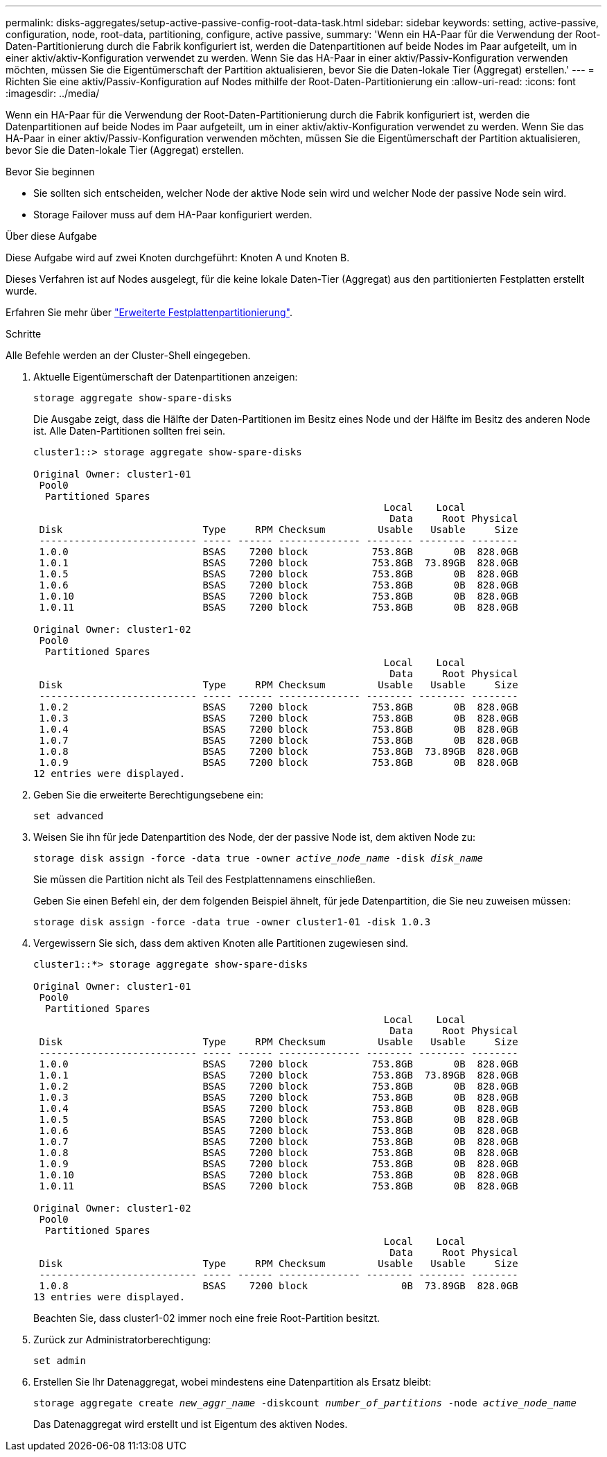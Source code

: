 ---
permalink: disks-aggregates/setup-active-passive-config-root-data-task.html 
sidebar: sidebar 
keywords: setting, active-passive, configuration, node, root-data, partitioning, configure, active passive, 
summary: 'Wenn ein HA-Paar für die Verwendung der Root-Daten-Partitionierung durch die Fabrik konfiguriert ist, werden die Datenpartitionen auf beide Nodes im Paar aufgeteilt, um in einer aktiv/aktiv-Konfiguration verwendet zu werden. Wenn Sie das HA-Paar in einer aktiv/Passiv-Konfiguration verwenden möchten, müssen Sie die Eigentümerschaft der Partition aktualisieren, bevor Sie die Daten-lokale Tier (Aggregat) erstellen.' 
---
= Richten Sie eine aktiv/Passiv-Konfiguration auf Nodes mithilfe der Root-Daten-Partitionierung ein
:allow-uri-read: 
:icons: font
:imagesdir: ../media/


[role="lead"]
Wenn ein HA-Paar für die Verwendung der Root-Daten-Partitionierung durch die Fabrik konfiguriert ist, werden die Datenpartitionen auf beide Nodes im Paar aufgeteilt, um in einer aktiv/aktiv-Konfiguration verwendet zu werden. Wenn Sie das HA-Paar in einer aktiv/Passiv-Konfiguration verwenden möchten, müssen Sie die Eigentümerschaft der Partition aktualisieren, bevor Sie die Daten-lokale Tier (Aggregat) erstellen.

.Bevor Sie beginnen
* Sie sollten sich entscheiden, welcher Node der aktive Node sein wird und welcher Node der passive Node sein wird.
* Storage Failover muss auf dem HA-Paar konfiguriert werden.


.Über diese Aufgabe
Diese Aufgabe wird auf zwei Knoten durchgeführt: Knoten A und Knoten B.

Dieses Verfahren ist auf Nodes ausgelegt, für die keine lokale Daten-Tier (Aggregat) aus den partitionierten Festplatten erstellt wurde.

Erfahren Sie mehr über link:https://kb.netapp.com/Advice_and_Troubleshooting/Data_Storage_Software/ONTAP_OS/What_are_the_rules_for_Advanced_Disk_Partitioning%3F["Erweiterte Festplattenpartitionierung"^].

.Schritte
Alle Befehle werden an der Cluster-Shell eingegeben.

. Aktuelle Eigentümerschaft der Datenpartitionen anzeigen:
+
`storage aggregate show-spare-disks`

+
Die Ausgabe zeigt, dass die Hälfte der Daten-Partitionen im Besitz eines Node und der Hälfte im Besitz des anderen Node ist. Alle Daten-Partitionen sollten frei sein.

+
[listing]
----

cluster1::> storage aggregate show-spare-disks

Original Owner: cluster1-01
 Pool0
  Partitioned Spares
                                                            Local    Local
                                                             Data     Root Physical
 Disk                        Type     RPM Checksum         Usable   Usable     Size
 --------------------------- ----- ------ -------------- -------- -------- --------
 1.0.0                       BSAS    7200 block           753.8GB       0B  828.0GB
 1.0.1                       BSAS    7200 block           753.8GB  73.89GB  828.0GB
 1.0.5                       BSAS    7200 block           753.8GB       0B  828.0GB
 1.0.6                       BSAS    7200 block           753.8GB       0B  828.0GB
 1.0.10                      BSAS    7200 block           753.8GB       0B  828.0GB
 1.0.11                      BSAS    7200 block           753.8GB       0B  828.0GB

Original Owner: cluster1-02
 Pool0
  Partitioned Spares
                                                            Local    Local
                                                             Data     Root Physical
 Disk                        Type     RPM Checksum         Usable   Usable     Size
 --------------------------- ----- ------ -------------- -------- -------- --------
 1.0.2                       BSAS    7200 block           753.8GB       0B  828.0GB
 1.0.3                       BSAS    7200 block           753.8GB       0B  828.0GB
 1.0.4                       BSAS    7200 block           753.8GB       0B  828.0GB
 1.0.7                       BSAS    7200 block           753.8GB       0B  828.0GB
 1.0.8                       BSAS    7200 block           753.8GB  73.89GB  828.0GB
 1.0.9                       BSAS    7200 block           753.8GB       0B  828.0GB
12 entries were displayed.
----
. Geben Sie die erweiterte Berechtigungsebene ein:
+
`set advanced`

. Weisen Sie ihn für jede Datenpartition des Node, der der passive Node ist, dem aktiven Node zu:
+
`storage disk assign -force -data true -owner _active_node_name_ -disk _disk_name_`

+
Sie müssen die Partition nicht als Teil des Festplattennamens einschließen.

+
Geben Sie einen Befehl ein, der dem folgenden Beispiel ähnelt, für jede Datenpartition, die Sie neu zuweisen müssen:

+
`storage disk assign -force -data true -owner cluster1-01 -disk 1.0.3`

. Vergewissern Sie sich, dass dem aktiven Knoten alle Partitionen zugewiesen sind.
+
[listing]
----
cluster1::*> storage aggregate show-spare-disks

Original Owner: cluster1-01
 Pool0
  Partitioned Spares
                                                            Local    Local
                                                             Data     Root Physical
 Disk                        Type     RPM Checksum         Usable   Usable     Size
 --------------------------- ----- ------ -------------- -------- -------- --------
 1.0.0                       BSAS    7200 block           753.8GB       0B  828.0GB
 1.0.1                       BSAS    7200 block           753.8GB  73.89GB  828.0GB
 1.0.2                       BSAS    7200 block           753.8GB       0B  828.0GB
 1.0.3                       BSAS    7200 block           753.8GB       0B  828.0GB
 1.0.4                       BSAS    7200 block           753.8GB       0B  828.0GB
 1.0.5                       BSAS    7200 block           753.8GB       0B  828.0GB
 1.0.6                       BSAS    7200 block           753.8GB       0B  828.0GB
 1.0.7                       BSAS    7200 block           753.8GB       0B  828.0GB
 1.0.8                       BSAS    7200 block           753.8GB       0B  828.0GB
 1.0.9                       BSAS    7200 block           753.8GB       0B  828.0GB
 1.0.10                      BSAS    7200 block           753.8GB       0B  828.0GB
 1.0.11                      BSAS    7200 block           753.8GB       0B  828.0GB

Original Owner: cluster1-02
 Pool0
  Partitioned Spares
                                                            Local    Local
                                                             Data     Root Physical
 Disk                        Type     RPM Checksum         Usable   Usable     Size
 --------------------------- ----- ------ -------------- -------- -------- --------
 1.0.8                       BSAS    7200 block                0B  73.89GB  828.0GB
13 entries were displayed.
----
+
Beachten Sie, dass cluster1-02 immer noch eine freie Root-Partition besitzt.

. Zurück zur Administratorberechtigung:
+
`set admin`

. Erstellen Sie Ihr Datenaggregat, wobei mindestens eine Datenpartition als Ersatz bleibt:
+
`storage aggregate create _new_aggr_name_ -diskcount _number_of_partitions_ -node _active_node_name_`

+
Das Datenaggregat wird erstellt und ist Eigentum des aktiven Nodes.


